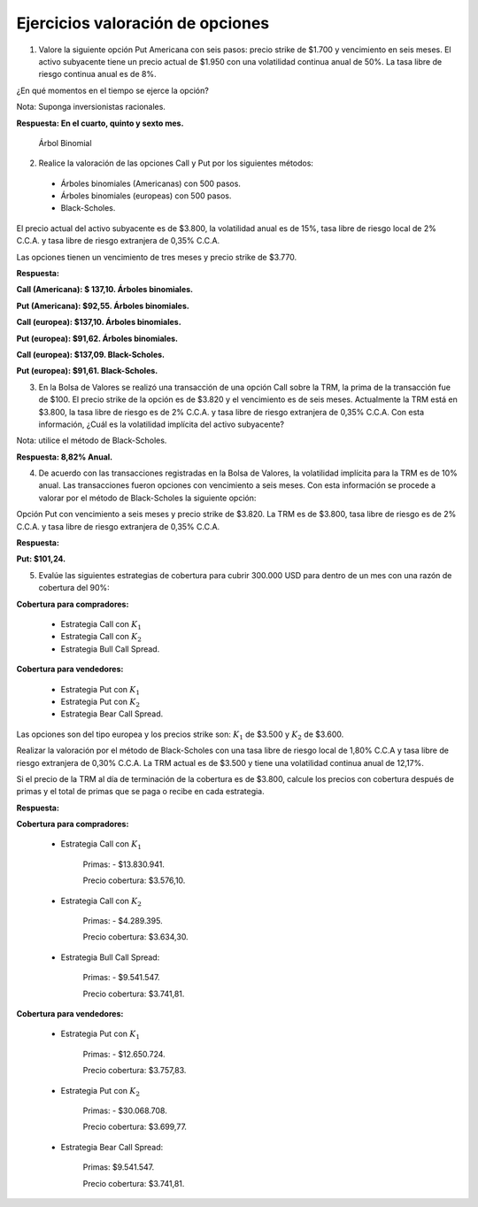 Ejercicios valoración de opciones
=======================================================================================

1.	Valore la siguiente opción Put Americana con seis pasos: precio strike de $1.700 y vencimiento en seis meses. El activo subyacente tiene un precio actual de $1.950 con una volatilidad continua anual de 50%. La tasa libre de riesgo continua anual es de 8%.

¿En qué momentos en el tiempo se ejerce la opción?

Nota: Suponga inversionistas racionales.

**Respuesta: En el cuarto, quinto y sexto mes.**

.. figure:: ÁrbolBinomial.JPG
   :alt: 1

   Árbol Binomial

2.	Realice la valoración de las opciones Call y Put por los siguientes métodos:

    * Árboles binomiales (Americanas) con 500 pasos.

    * Árboles binomiales (europeas) con 500 pasos.

    * Black-Scholes.

El precio actual del activo subyacente es de $3.800, la volatilidad anual es de 15%, tasa libre de riesgo local de 2% C.C.A. y tasa libre de riesgo extranjera de 0,35% C.C.A.

Las opciones tienen un vencimiento de tres meses y precio strike de $3.770.

**Respuesta:**

**Call (Americana): $ 137,10. Árboles binomiales.**

**Put (Americana): $92,55. Árboles binomiales.**

**Call (europea): $137,10. Árboles binomiales.**

**Put (europea): $91,62. Árboles binomiales.**

**Call (europea): $137,09. Black-Scholes.**

**Put (europea): $91,61. Black-Scholes.**


3.	En la Bolsa de Valores se realizó una transacción de una opción Call sobre la TRM, la prima de la transacción fue de $100. El precio strike de la opción es de $3.820 y el vencimiento es de seis meses. Actualmente la TRM está en $3.800, la tasa libre de riesgo es de 2% C.C.A. y tasa libre de riesgo extranjera de 0,35% C.C.A. Con esta información, ¿Cuál es la volatilidad implícita del activo subyacente?

Nota: utilice el método de Black-Scholes.

**Respuesta: 8,82% Anual.**


4.	De acuerdo con las transacciones registradas en la Bolsa de Valores, la volatilidad implícita para la TRM es de 10% anual. Las transacciones fueron opciones con vencimiento a seis meses. Con esta información se procede a valorar por el método de Black-Scholes la siguiente opción: 

Opción Put con vencimiento a seis meses y precio strike de $3.820. La TRM es de $3.800, tasa libre de riesgo es de 2% C.C.A. y tasa libre de riesgo extranjera de 0,35% C.C.A.

**Respuesta:**

**Put: $101,24.**

5.	Evalúe las siguientes estrategias de cobertura para cubrir 300.000 USD para dentro de un mes con una razón de cobertura del 90%:

**Cobertura para compradores:**

    * Estrategia Call con :math:`K_1`

    * Estrategia Call con :math:`K_2`

    * Estrategia Bull Call Spread.

**Cobertura para vendedores:**

    * Estrategia Put con :math:`K_1`

    * Estrategia Put con :math:`K_2`

    * Estrategia Bear Call Spread.

Las opciones son del tipo europea y los precios strike son: :math:`K_1` de $3.500 y :math:`K_2` de $3.600.

Realizar la valoración por el método de Black-Scholes con una tasa libre de riesgo local de 1,80% C.C.A y tasa libre de riesgo extranjera de 0,30% C.C.A. La TRM actual es de $3.500 y tiene una volatilidad continua anual de 12,17%.

Si el precio de la TRM al día de terminación de la cobertura es de $3.800, calcule los precios con cobertura después de primas y el total de primas que se paga o recibe en cada estrategia.

**Respuesta:**

**Cobertura para compradores:**

    * Estrategia Call con :math:`K_1` 
    
	Primas: - $13.830.941.

	Precio cobertura: $3.576,10.

    * Estrategia Call con :math:`K_2`
    
	Primas: - $4.289.395.

	Precio cobertura: $3.634,30.

    * Estrategia Bull Call Spread:
    
	Primas: - $9.541.547.

	Precio cobertura: $3.741,81.


**Cobertura para vendedores:**

    * Estrategia Put con :math:`K_1`
    
	Primas: - $12.650.724.

	Precio cobertura: $3.757,83.

    * Estrategia Put con :math:`K_2` 
    
	Primas: - $30.068.708.

	Precio cobertura: $3.699,77.

    * Estrategia Bear Call Spread: 
    
	Primas: $9.541.547.

	Precio cobertura: $3.741,81.




